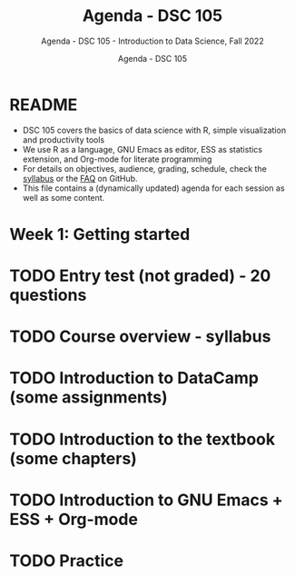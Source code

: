 #+TITLE:Agenda - DSC 105 
#+AUTHOR:Agenda - DSC 105 
#+SUBTITLE:Agenda - DSC 105 - Introduction to Data Science, Fall 2022
#+STARTUP:overview hideblocks indent
#+OPTIONS: toc:nil num:nil ^:nil
* README 

  - DSC 105 covers the basics of data science with R, simple
    visualization and productivity tools
  - We use R as a language, GNU Emacs as editor, ESS as statistics
    extension, and Org-mode for literate programming
  - For details on objectives, audience, grading, schedule, check the
    [[https://github.com/birkenkrahe/ds1/blob/piHome/org/syllabus.org][syllabus]] or the [[https://github.com/birkenkrahe/org/blob/master/FAQ.org][FAQ]] on GitHub.
  - This file contains a (dynamically updated) agenda for each
    session as well as some content.

* Week 1: Getting started
* TODO Entry test (not graded) - 20 questions



* TODO Course overview - syllabus
* TODO Introduction to DataCamp (some assignments)
* TODO Introduction to the textbook (some chapters)
* TODO Introduction to GNU Emacs + ESS + Org-mode
* TODO Practice

 
